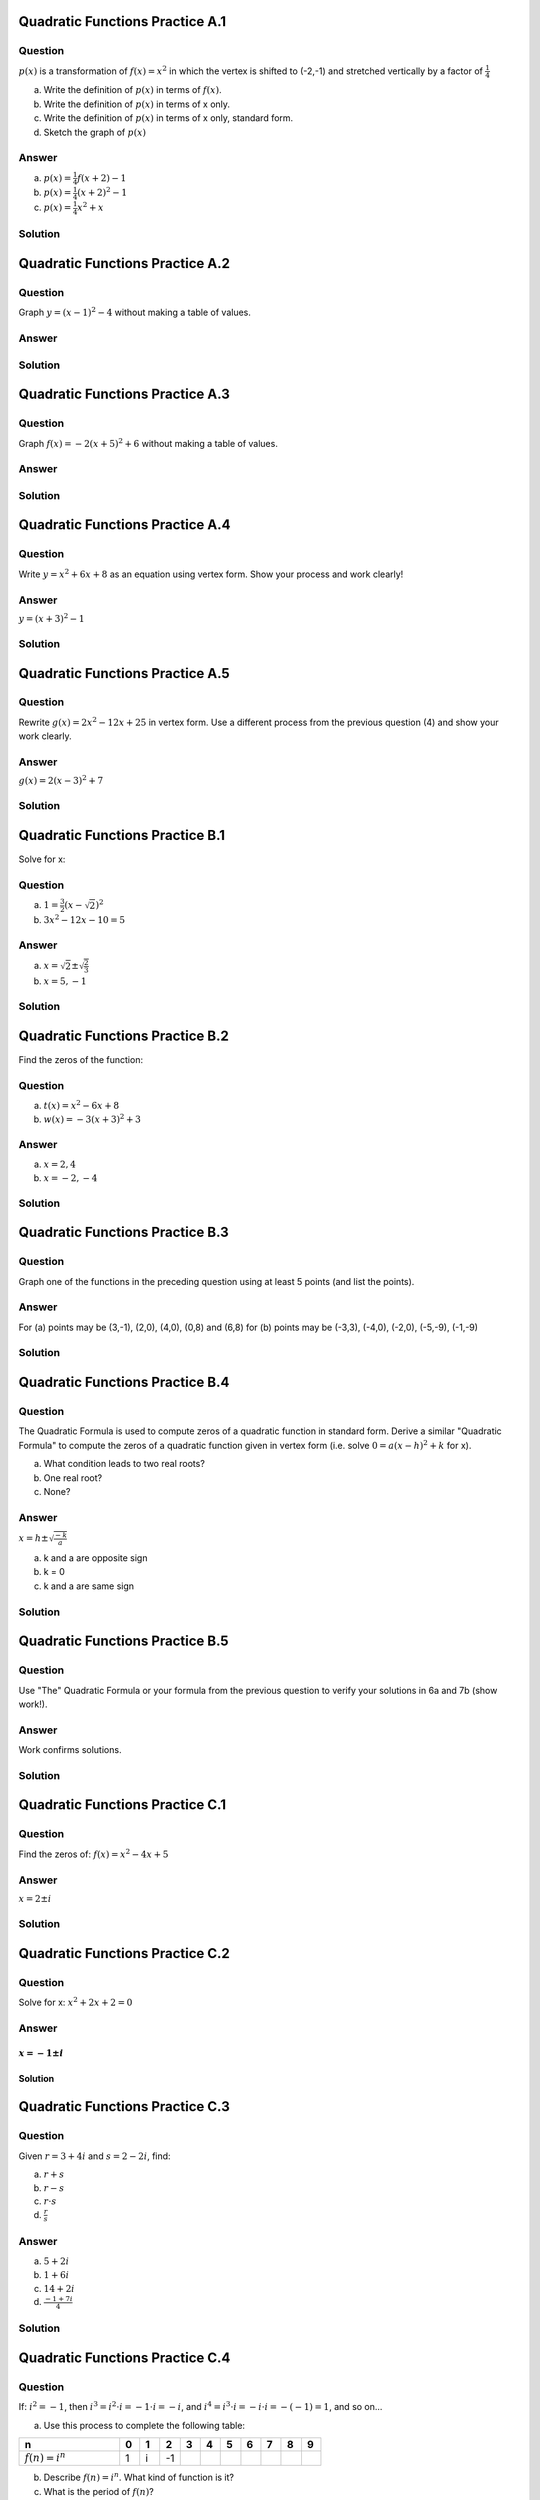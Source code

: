 --------------------------------
Quadratic Functions Practice A.1
--------------------------------

~~~~~~~~
Question
~~~~~~~~
:math:`p(x)` is a transformation of :math:`f(x)=x^2` in which the vertex is
shifted to (-2,-1) and stretched vertically by a factor of :math:`\frac 1 4`

a) Write the definition of :math:`p(x)` in terms of :math:`f(x)`.
b) Write the definition of :math:`p(x)` in terms of x only.
c) Write the definition of :math:`p(x)` in terms of x only, standard form.
d) Sketch the graph of :math:`p(x)`


~~~~~~
Answer
~~~~~~
a) :math:`p(x)=\frac 1 4 f(x+2)-1`
b) :math:`p(x)=\frac 1 4 (x+2)^2-1`
c) :math:`p(x)=\frac 1 4 x^2 + x`
 

.. image:: ../images/pA1a.png
    :width: 2in


~~~~~~~~
Solution
~~~~~~~~

--------------------------------
Quadratic Functions Practice A.2
--------------------------------

~~~~~~~~
Question
~~~~~~~~
Graph :math:`y=(x-1)^2-4` without making a table of values.

~~~~~~
Answer
~~~~~~
.. image:: ../images/pA2a.png
    :width: 2in
    
~~~~~~~~
Solution
~~~~~~~~

--------------------------------
Quadratic Functions Practice A.3
--------------------------------

~~~~~~~~
Question
~~~~~~~~
Graph :math:`f(x)=-2(x+5)^2+6` without making a table of values.

~~~~~~
Answer
~~~~~~
.. image:: ../images/pA3a.png
    :width: 2in

~~~~~~~~
Solution
~~~~~~~~

--------------------------------
Quadratic Functions Practice A.4
--------------------------------

~~~~~~~~
Question
~~~~~~~~
Write :math:`y=x^2+6x+8` as an equation using vertex form. Show your process
and work clearly!

~~~~~~
Answer
~~~~~~
:math:`y=(x+3)^2-1`

~~~~~~~~
Solution
~~~~~~~~

--------------------------------
Quadratic Functions Practice A.5
--------------------------------

~~~~~~~~
Question
~~~~~~~~
Rewrite :math:`g(x)=2x^2-12x+25` in vertex form. Use a different process from 
the previous question (4) and show your work clearly.

~~~~~~
Answer
~~~~~~
:math:`g(x)=2(x-3)^2+7`

~~~~~~~~
Solution
~~~~~~~~

--------------------------------
Quadratic Functions Practice B.1
--------------------------------
Solve for x:

~~~~~~~~
Question
~~~~~~~~
a) :math:`1=\frac 3 2 (x-\sqrt 2)^2`
b) :math:`3x^2-12x-10=5`

~~~~~~
Answer
~~~~~~
a) :math:`x=\sqrt 2 \pm \sqrt \frac 2 3`
b) :math:`x=5,-1`

~~~~~~~~
Solution
~~~~~~~~

--------------------------------
Quadratic Functions Practice B.2
--------------------------------
Find the zeros of the function:

~~~~~~~~
Question
~~~~~~~~
a) :math:`t(x)=x^2-6x+8`
b) :math:`w(x)=-3(x+3)^2+3`

~~~~~~
Answer
~~~~~~
a) :math:`x=2,4`
b) :math:`x=-2,-4`

~~~~~~~~
Solution
~~~~~~~~

--------------------------------
Quadratic Functions Practice B.3
--------------------------------

~~~~~~~~
Question
~~~~~~~~
Graph one of the functions in the preceding question using at least 5 points 
(and list the points).

~~~~~~
Answer
~~~~~~
For (a) points may be (3,-1), (2,0), (4,0), (0,8) and (6,8)
for (b) points may be (-3,3), (-4,0), (-2,0), (-5,-9), (-1,-9)

~~~~~~~~
Solution
~~~~~~~~

--------------------------------
Quadratic Functions Practice B.4
--------------------------------

~~~~~~~~
Question
~~~~~~~~
The Quadratic Formula is used to compute zeros of a quadratic function in 
standard form. Derive a similar "Quadratic Formula" to compute the zeros
of a quadratic function given in vertex form (i.e. solve 
:math:`0=a(x-h)^2+k` for x).

a) What condition leads to two real roots?
b) One real root?
c) None?

~~~~~~
Answer
~~~~~~
:math:`x=h \pm \sqrt \frac {-k} a`

a) k and a are opposite sign
b) k = 0
c) k and a are same sign

~~~~~~~~
Solution
~~~~~~~~

--------------------------------
Quadratic Functions Practice B.5
--------------------------------

~~~~~~~~
Question
~~~~~~~~
Use "The" Quadratic Formula or your formula from the previous question to 
verify your solutions in 6a and 7b (show work!).

~~~~~~
Answer
~~~~~~
Work confirms solutions.

~~~~~~~~
Solution
~~~~~~~~
--------------------------------
Quadratic Functions Practice C.1
--------------------------------

~~~~~~~~
Question
~~~~~~~~
Find the zeros of: :math:`f(x)=x^2-4x+5`

~~~~~~
Answer
~~~~~~
:math:`x=2\pm i`

~~~~~~~~
Solution
~~~~~~~~

--------------------------------
Quadratic Functions Practice C.2
--------------------------------

~~~~~~~~
Question
~~~~~~~~
Solve for x: :math:`x^2+2x+2=0`

~~~~~~
Answer
~~~~~~
:math:`x=-1 \pm i`
~~~~~~~~
Solution
~~~~~~~~

--------------------------------
Quadratic Functions Practice C.3
--------------------------------

~~~~~~~~
Question
~~~~~~~~
Given :math:`r=3+4i` and :math:`s=2-2i`,  find:

a) :math:`r+s`
b) :math:`r-s`
c) :math:`r \cdot s`
d) :math:`\frac r s`

~~~~~~
Answer
~~~~~~
a) :math:`5+2i`
b) :math:`1+6i`
c) :math:`14+2i`
d) :math:`\frac{-1+7i}{4}`


~~~~~~~~
Solution
~~~~~~~~

--------------------------------
Quadratic Functions Practice C.4
--------------------------------

~~~~~~~~
Question
~~~~~~~~
If: :math:`i^2=-1`, then :math:`i^3 = i^2\cdot i = -1 \cdot i = -i`, and 
:math:`i^4 = i^3 \cdot i = -i \cdot i = -(-1)=1`, and so on...

a) Use this process to complete the following table:    

.. list-table:: 
   :widths: 10 2 2 2 2 2 2 2 2 2 2
   :header-rows: 1

   * - n
     - 0
     - 1
     - 2
     - 3
     - 4
     - 5
     - 6
     - 7
     - 8
     - 9
   * - :math:`f(n)=i^n`
     - 1
     - i
     - -1
     -
     -
     -
     -
     -
     -
     -
     
   
b) Describe :math:`f(n)=i^n`. What kind of function is it?
c) What is the period of :math:`f(n)`?
    
~~~~~~
Answer
~~~~~~
a) -i, 1, i, -1, -i, 1, i
b) It is a periodic function.
c) 4

~~~~~~~~
Solution
~~~~~~~~

--------------------------------
Quadratic Functions Practice C.5
--------------------------------

~~~~~~~~
Question
~~~~~~~~
Use the answer to the previous question to find: 

a) :math:`i^{12}`
b) :math:`i^{400}`
c) :math:`i^{401}`
d) :math:`i^{1776}`

~~~~~~
Answer
~~~~~~
a) 1
b) 1
c) i
d) 1

~~~~~~~~
Solution
~~~~~~~~


